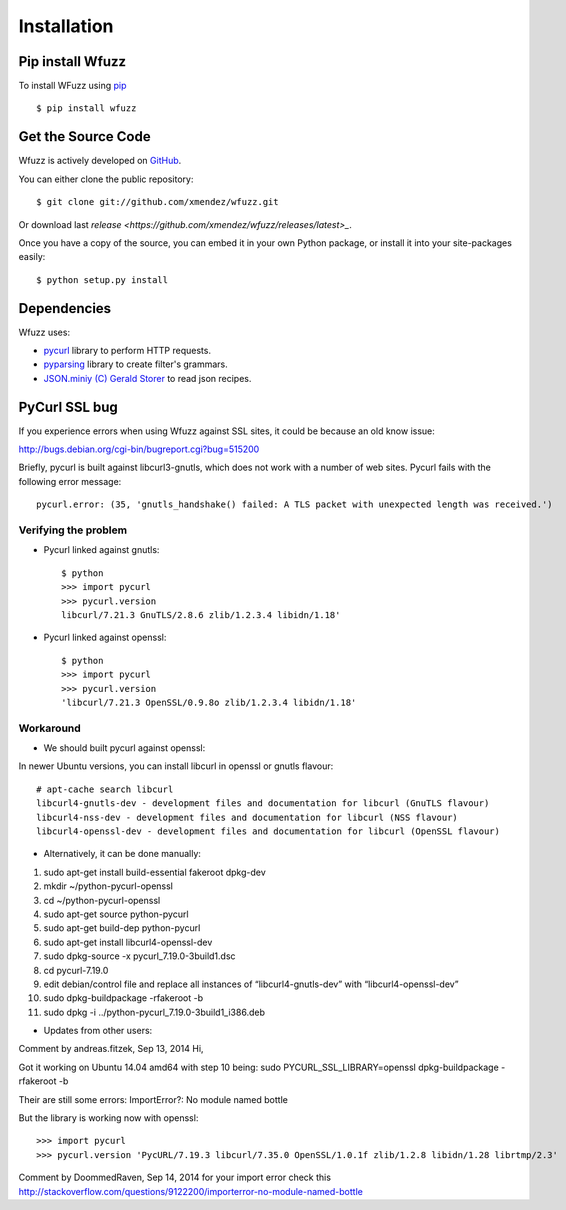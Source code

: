 Installation
==================================

Pip install Wfuzz
--------------------

To install WFuzz using `pip <https://pip.pypa.io>`_ ::

    $ pip install wfuzz

Get the Source Code
-------------------

Wfuzz is actively developed on 
`GitHub <https://github.com/xmendez/wfuzz>`_.

You can either clone the public repository::

    $ git clone git://github.com/xmendez/wfuzz.git

Or download last `release <https://github.com/xmendez/wfuzz/releases/latest>_`.

Once you have a copy of the source, you can embed it in your own Python
package, or install it into your site-packages easily::

    $ python setup.py install


Dependencies
-----------

Wfuzz uses:

* `pycurl <http://pycurl.sourceforge.net/>`_ library to perform HTTP requests.
* `pyparsing <https://github.com/pyparsing/pyparsing>`_ library to create filter's grammars.
* `JSON.miniy (C) Gerald Storer <https://github.com/getify/JSON.minify/blob/master/minify_json.py>`_ to read json recipes.

PyCurl SSL bug
---------


If you experience errors when using Wfuzz against SSL sites, it could be because an old know issue:

http://bugs.debian.org/cgi-bin/bugreport.cgi?bug=515200

Briefly, pycurl is built against libcurl3-gnutls, which does not work with a number of web sites. Pycurl fails with the following error message::

   pycurl.error: (35, 'gnutls_handshake() failed: A TLS packet with unexpected length was received.')

Verifying the problem
^^^^^^^^^^^^^^^^^^^^^

* Pycurl linked against gnutls::

    $ python
    >>> import pycurl
    >>> pycurl.version
    libcurl/7.21.3 GnuTLS/2.8.6 zlib/1.2.3.4 libidn/1.18'

* Pycurl linked against openssl::

    $ python
    >>> import pycurl
    >>> pycurl.version
    'libcurl/7.21.3 OpenSSL/0.9.8o zlib/1.2.3.4 libidn/1.18'

Workaround
^^^^^^^^

* We should built pycurl against openssl:

In newer Ubuntu versions, you can install libcurl in openssl or gnutls flavour::

    # apt-cache search libcurl
    libcurl4-gnutls-dev - development files and documentation for libcurl (GnuTLS flavour)
    libcurl4-nss-dev - development files and documentation for libcurl (NSS flavour)
    libcurl4-openssl-dev - development files and documentation for libcurl (OpenSSL flavour)

* Alternatively, it can be done manually:

1. sudo apt-get install build-essential fakeroot dpkg-dev
2. mkdir ~/python-pycurl-openssl
3. cd ~/python-pycurl-openssl
4. sudo apt-get source python-pycurl
5. sudo apt-get build-dep python-pycurl
6. sudo apt-get install libcurl4-openssl-dev
7. sudo dpkg-source -x pycurl_7.19.0-3build1.dsc
8. cd pycurl-7.19.0
9. edit debian/control file and replace all instances of “libcurl4-gnutls-dev” with “libcurl4-openssl-dev”
10. sudo dpkg-buildpackage -rfakeroot -b
11. sudo dpkg -i ../python-pycurl_7.19.0-3build1_i386.deb

* Updates from other users:

Comment by andreas.fitzek, Sep 13, 2014
Hi,

Got it working on Ubuntu 14.04 amd64 with step 10 being: sudo PYCURL_SSL_LIBRARY=openssl dpkg-buildpackage -rfakeroot -b

Their are still some errors: ImportError?: No module named bottle

But the library is working now with openssl::

    >>> import pycurl
    >>> pycurl.version 'PycURL/7.19.3 libcurl/7.35.0 OpenSSL/1.0.1f zlib/1.2.8 libidn/1.28 librtmp/2.3'

Comment by DoommedRaven, Sep 14, 2014
for your import error check this http://stackoverflow.com/questions/9122200/importerror-no-module-named-bottle

